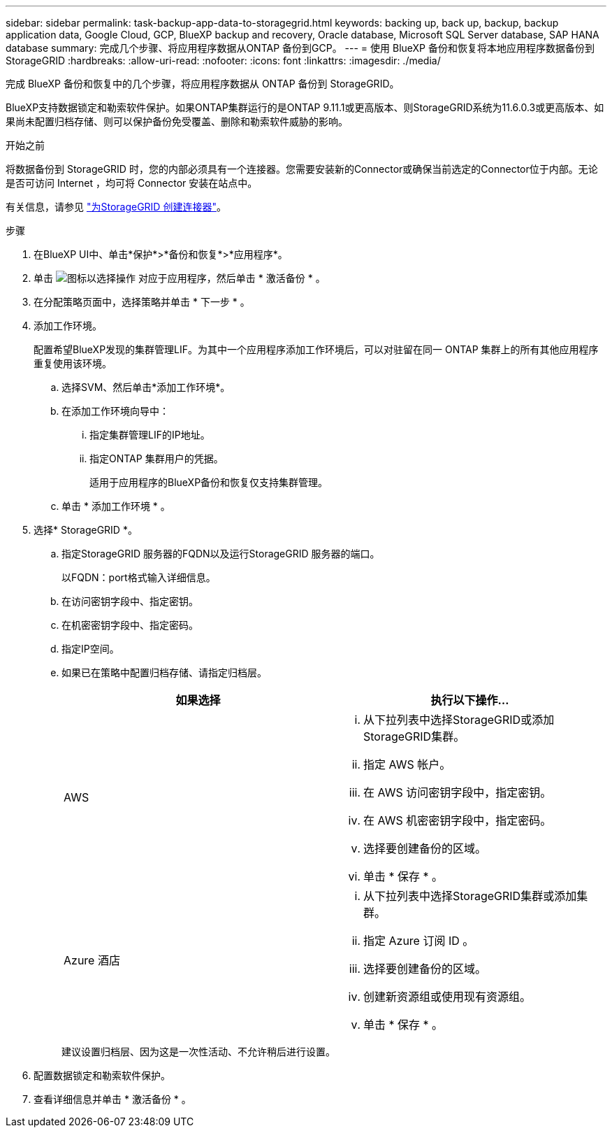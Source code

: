 ---
sidebar: sidebar 
permalink: task-backup-app-data-to-storagegrid.html 
keywords: backing up, back up, backup, backup application data, Google Cloud, GCP, BlueXP backup and recovery, Oracle database, Microsoft SQL Server database, SAP HANA database 
summary: 完成几个步骤、将应用程序数据从ONTAP 备份到GCP。 
---
= 使用 BlueXP 备份和恢复将本地应用程序数据备份到 StorageGRID
:hardbreaks:
:allow-uri-read: 
:nofooter: 
:icons: font
:linkattrs: 
:imagesdir: ./media/


[role="lead"]
完成 BlueXP 备份和恢复中的几个步骤，将应用程序数据从 ONTAP 备份到 StorageGRID。

BlueXP支持数据锁定和勒索软件保护。如果ONTAP集群运行的是ONTAP 9.11.1或更高版本、则StorageGRID系统为11.6.0.3或更高版本、如果尚未配置归档存储、则可以保护备份免受覆盖、删除和勒索软件威胁的影响。

.开始之前
将数据备份到 StorageGRID 时，您的内部必须具有一个连接器。您需要安装新的Connector或确保当前选定的Connector位于内部。无论是否可访问 Internet ，均可将 Connector 安装在站点中。

有关信息，请参见 link:task-backup-onprem-private-cloud.html#create-or-switch-connectors["为StorageGRID 创建连接器"]。

.步骤
. 在BlueXP UI中、单击*保护*>*备份和恢复*>*应用程序*。
. 单击 image:icon-action.png["图标以选择操作"] 对应于应用程序，然后单击 * 激活备份 * 。
. 在分配策略页面中，选择策略并单击 * 下一步 * 。
. 添加工作环境。
+
配置希望BlueXP发现的集群管理LIF。为其中一个应用程序添加工作环境后，可以对驻留在同一 ONTAP 集群上的所有其他应用程序重复使用该环境。

+
.. 选择SVM、然后单击*添加工作环境*。
.. 在添加工作环境向导中：
+
... 指定集群管理LIF的IP地址。
... 指定ONTAP 集群用户的凭据。
+
适用于应用程序的BlueXP备份和恢复仅支持集群管理。



.. 单击 * 添加工作环境 * 。


. 选择* StorageGRID *。
+
.. 指定StorageGRID 服务器的FQDN以及运行StorageGRID 服务器的端口。
+
以FQDN：port格式输入详细信息。

.. 在访问密钥字段中、指定密钥。
.. 在机密密钥字段中、指定密码。
.. 指定IP空间。
.. 如果已在策略中配置归档存储、请指定归档层。
+
|===
| 如果选择 | 执行以下操作... 


 a| 
AWS
 a| 
... 从下拉列表中选择StorageGRID或添加StorageGRID集群。
... 指定 AWS 帐户。
... 在 AWS 访问密钥字段中，指定密钥。
... 在 AWS 机密密钥字段中，指定密码。
... 选择要创建备份的区域。
... 单击 * 保存 * 。




 a| 
Azure 酒店
 a| 
... 从下拉列表中选择StorageGRID集群或添加集群。
... 指定 Azure 订阅 ID 。
... 选择要创建备份的区域。
... 创建新资源组或使用现有资源组。
... 单击 * 保存 * 。


|===
+
建议设置归档层、因为这是一次性活动、不允许稍后进行设置。



. 配置数据锁定和勒索软件保护。
. 查看详细信息并单击 * 激活备份 * 。

